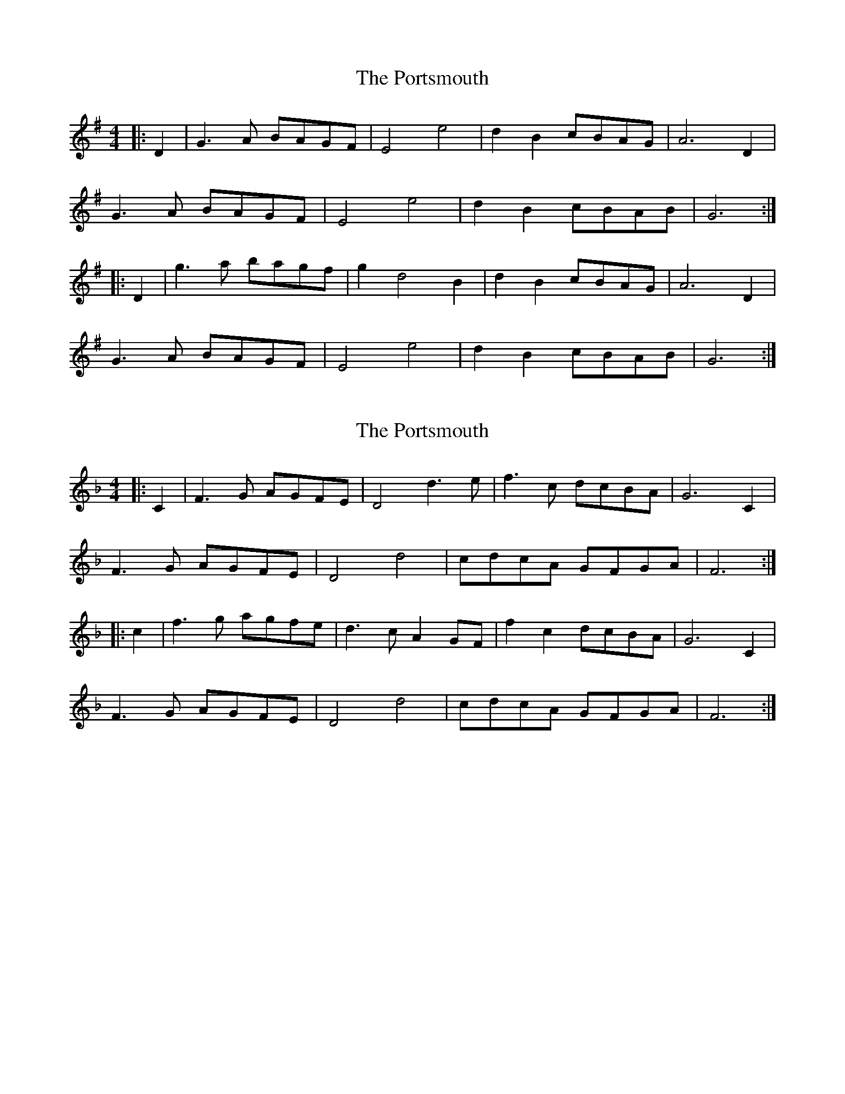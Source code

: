 X: 1
T: Portsmouth, The
Z: To-Tretur
S: https://thesession.org/tunes/2466#setting2466
R: hornpipe
M: 4/4
L: 1/8
K: Gmaj
|:D2|G3A BAGF|E4e4|d2B2cBAG|A6D2|
G3A BAGF|E4e4|d2B2cBAB|G6:|
|:D2|g3a bagf|g2d4B2|d2B2cBAG|A6 D2|
G3A BAGF|E4e4|d2B2cBAB|G6:|
X: 2
T: Portsmouth, The
Z: Dr. Dow
S: https://thesession.org/tunes/2466#setting15780
R: hornpipe
M: 4/4
L: 1/8
K: Fmaj
|:C2|F3G AGFE|D4 d3e|f3c dcBA|G6 C2|F3G AGFE|D4 d4|cdcA GFGA|F6:||:c2|f3g agfe|d3c A2GF|f2c2 dcBA| G6 C2|F3G AGFE|D4 d4|cdcA GFGA|F6:|
